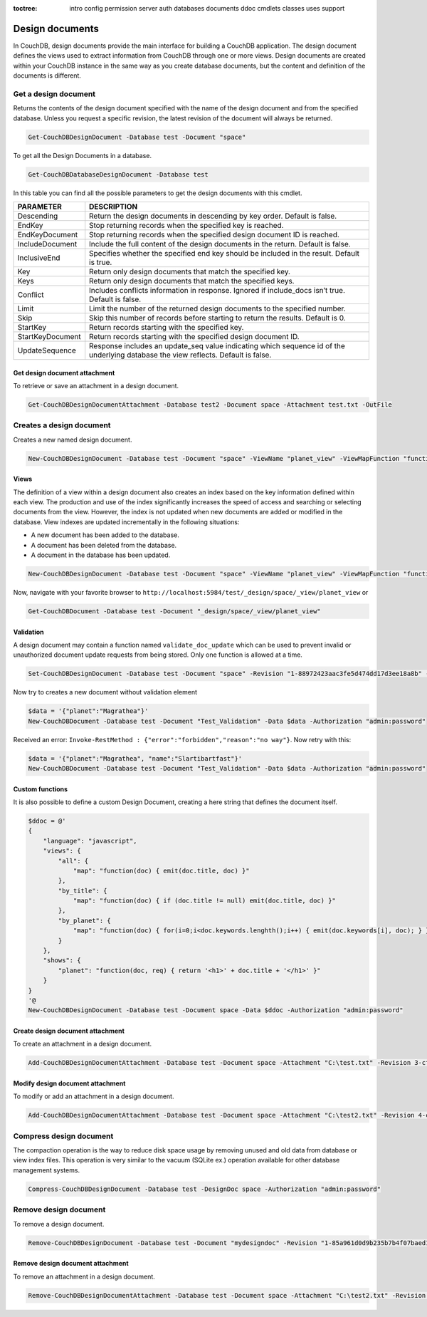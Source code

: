 :toctree:

    intro
    config
    permission
    server
    auth
    databases
    documents
    ddoc
    cmdlets
    classes
    uses
    support

Design documents
================

In CouchDB, design documents provide the main interface for building a CouchDB application. 
The design document defines the views used to extract information from CouchDB through one or more views. 
Design documents are created within your CouchDB instance in the same way as you create database documents, 
but the content and definition of the documents is different.

Get a design document
_____________________

Returns the contents of the design document specified with the name of the design document and from the specified database. 
Unless you request a specific revision, the latest revision of the document will always be returned.

.. code-block:: powershell

    Get-CouchDBDesignDocument -Database test -Document "space"

To get all the Design Documents in a database.

.. code-block:: powershell

    Get-CouchDBDatabaseDesignDocument -Database test

In this table you can find all the possible parameters to get the design documents with this cmdlet.

================    ===========
PARAMETER           DESCRIPTION
================    ===========
Descending          Return the design documents in descending by key order. Default is false.
EndKey              Stop returning records when the specified key is reached.
EndKeyDocument      Stop returning records when the specified design document ID is reached.
IncludeDocument     Include the full content of the design documents in the return. Default is false.
InclusiveEnd        Specifies whether the specified end key should be included in the result. Default is true.
Key     			Return only design documents that match the specified key.
Keys    			Return only design documents that match the specified keys.
Conflict           	Includes conflicts information in response. Ignored if include_docs isn’t true. Default is false.
Limit    			Limit the number of the returned design documents to the specified number.
Skip              	Skip this number of records before starting to return the results. Default is 0.
StartKey       		Return records starting with the specified key.
StartKeyDocument    Return records starting with the specified design document ID.
UpdateSequence      Response includes an update_seq value indicating which sequence id of the underlying database the view reflects. Default is false.
================    ===========

Get design document attachment
******************************

To retrieve or save an attachment in a design document.

.. code-block:: powershell

    Get-CouchDBDesignDocumentAttachment -Database test2 -Document space -Attachment test.txt -OutFile

Creates a design document
_________________________

Creates a new named design document.

.. code-block:: powershell

    New-CouchDBDesignDocument -Database test -Document "space" -ViewName "planet_view" -ViewMapFunction "function(doc){if(doc.planet && doc.name) {emit(doc.planet, doc.name);}}" -Authorization "admin:password"

Views
*****

The definition of a view within a design document also creates an index based on the key information defined within each view. The production and use of the index significantly increases the speed of access and searching or selecting documents from the view.
However, the index is not updated when new documents are added or modified in the database.
View indexes are updated incrementally in the following situations:

* A new document has been added to the database.
* A document has been deleted from the database.
* A document in the database has been updated.

.. code-block:: powershell

    New-CouchDBDesignDocument -Database test -Document "space" -ViewName "planet_view" -ViewMapFunction "function(doc){if(doc.planet && doc.name) {emit(doc.planet, doc.name);}}" -Authorization "admin:password"

Now, navigate with your favorite browser to ``http://localhost:5984/test/_design/space/_view/planet_view`` or

.. code-block:: powershell

    Get-CouchDBDocument -Database test -Document "_design/space/_view/planet_view"

Validation
**********

A design document may contain a function named ``validate_doc_update`` which can be used to prevent invalid or unauthorized document update requests from being stored.
Only one function is allowed at a time.

.. code-block:: powershell

    Set-CouchDBDesignDocument -Database test -Document "space" -Revision "1-88972423aac3fe5d474dd17d3ee18a8b" -ValidationFunction "function(newDoc, oldDoc, userCtx, secObj){if (!(newDoc.name || newDoc.planet)) {throw({forbidden : 'no way'});}" -Authorization "admin:password"

Now try to creates a new document without validation element

.. code-block:: powershell

    $data = '{"planet":"Magrathea"}'
    New-CouchDBDocument -Database test -Document "Test_Validation" -Data $data -Authorization "admin:password"

Received an error: ``Invoke-RestMethod : {"error":"forbidden","reason":"no way"}``. Now retry with this:

.. code-block:: powershell

    $data = '{"planet":"Magrathea", "name":"Slartibartfast"}'
    New-CouchDBDocument -Database test -Document "Test_Validation" -Data $data -Authorization "admin:password"


Custom functions
****************

It is also possible to define a custom Design Document, creating a here string that defines the document itself.

.. code-block:: powershell

    $ddoc = @'
    {
        "language": "javascript",
        "views": {
            "all": {
                "map": "function(doc) { emit(doc.title, doc) }"
            },
            "by_title": {
                "map": "function(doc) { if (doc.title != null) emit(doc.title, doc) }"
            },
            "by_planet": {
                "map": "function(doc) { for(i=0;i<doc.keywords.lenghth();i++) { emit(doc.keywords[i], doc); } }"
            }
        },
        "shows": {
            "planet": "function(doc, req) { return '<h1>' + doc.title + '</h1>' }"
        }
    }
    '@
    New-CouchDBDesignDocument -Database test -Document space -Data $ddoc -Authorization "admin:password"

Create design document attachment
*********************************

To create an attachment in a design document.

.. code-block:: powershell

    Add-CouchDBDesignDocumentAttachment -Database test -Document space -Attachment "C:\test.txt" -Revision 3-cfae968df80635ad15a9709e0264a988 -Authorization "admin:password"

Modify design document attachment
*********************************

To modify or add an attachment in a design document.

.. code-block:: powershell

    Add-CouchDBDesignDocumentAttachment -Database test -Document space -Attachment "C:\test2.txt" -Revision 4-cfae968df80635ad15d5709e0264a988 -Authorization "admin:password"

Compress design document
________________________

The compaction operation is the way to reduce disk space usage by removing unused and old data from database or view index files. 
This operation is very similar to the vacuum (SQLite ex.) operation available for other database management systems.

.. code-block:: powershell

    Compress-CouchDBDesignDocument -Database test -DesignDoc space -Authorization "admin:password"

Remove design document
______________________

To remove a design document.

.. code-block:: powershell

    Remove-CouchDBDesignDocument -Database test -Document "mydesigndoc" -Revision "1-85a961d0d9b235b7b4f07baed1a38fda" -Authorization "admin:password"

Remove design document attachment
*********************************

To remove an attachment in a design document.

.. code-block:: powershell

    Remove-CouchDBDesignDocumentAttachment -Database test -Document space -Attachment "C:\test2.txt" -Revision 5-cfae778df80635ad15daa09e0264a988 -Authorization "admin:password"